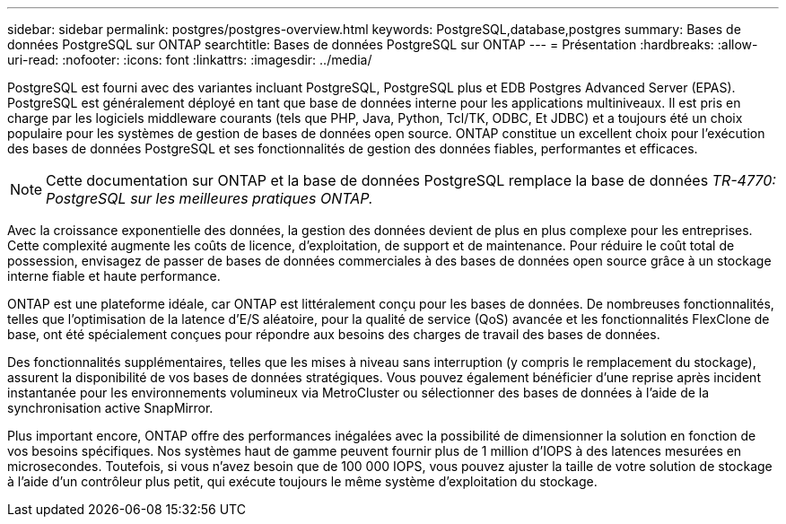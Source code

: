 ---
sidebar: sidebar 
permalink: postgres/postgres-overview.html 
keywords: PostgreSQL,database,postgres 
summary: Bases de données PostgreSQL sur ONTAP 
searchtitle: Bases de données PostgreSQL sur ONTAP 
---
= Présentation
:hardbreaks:
:allow-uri-read: 
:nofooter: 
:icons: font
:linkattrs: 
:imagesdir: ../media/


[role="lead"]
PostgreSQL est fourni avec des variantes incluant PostgreSQL, PostgreSQL plus et EDB Postgres Advanced Server (EPAS). PostgreSQL est généralement déployé en tant que base de données interne pour les applications multiniveaux. Il est pris en charge par les logiciels middleware courants (tels que PHP, Java, Python, Tcl/TK, ODBC, Et JDBC) et a toujours été un choix populaire pour les systèmes de gestion de bases de données open source. ONTAP constitue un excellent choix pour l'exécution des bases de données PostgreSQL et ses fonctionnalités de gestion des données fiables, performantes et efficaces.


NOTE: Cette documentation sur ONTAP et la base de données PostgreSQL remplace la base de données _TR-4770: PostgreSQL sur les meilleures pratiques ONTAP._

Avec la croissance exponentielle des données, la gestion des données devient de plus en plus complexe pour les entreprises. Cette complexité augmente les coûts de licence, d'exploitation, de support et de maintenance. Pour réduire le coût total de possession, envisagez de passer de bases de données commerciales à des bases de données open source grâce à un stockage interne fiable et haute performance.

ONTAP est une plateforme idéale, car ONTAP est littéralement conçu pour les bases de données. De nombreuses fonctionnalités, telles que l'optimisation de la latence d'E/S aléatoire, pour la qualité de service (QoS) avancée et les fonctionnalités FlexClone de base, ont été spécialement conçues pour répondre aux besoins des charges de travail des bases de données.

Des fonctionnalités supplémentaires, telles que les mises à niveau sans interruption (y compris le remplacement du stockage), assurent la disponibilité de vos bases de données stratégiques. Vous pouvez également bénéficier d'une reprise après incident instantanée pour les environnements volumineux via MetroCluster ou sélectionner des bases de données à l'aide de la synchronisation active SnapMirror.

Plus important encore, ONTAP offre des performances inégalées avec la possibilité de dimensionner la solution en fonction de vos besoins spécifiques. Nos systèmes haut de gamme peuvent fournir plus de 1 million d'IOPS à des latences mesurées en microsecondes. Toutefois, si vous n'avez besoin que de 100 000 IOPS, vous pouvez ajuster la taille de votre solution de stockage à l'aide d'un contrôleur plus petit, qui exécute toujours le même système d'exploitation du stockage.
